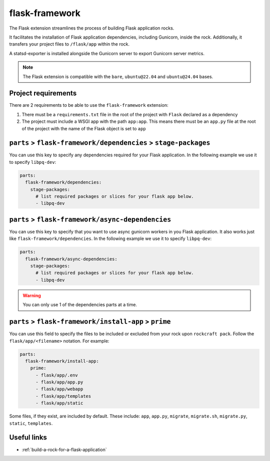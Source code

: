 .. _flask-framework-reference:

flask-framework
---------------

The Flask extension streamlines the process of building Flask application rocks.

It facilitates the installation of Flask application dependencies, including
Gunicorn, inside the rock. Additionally, it transfers your project files to
``/flask/app`` within the rock.

A statsd-exporter is installed alongside the Gunicorn server to export Gunicorn
server metrics.

.. note::
    The Flask extension is compatible with the ``bare``, ``ubuntu@22.04``
    and ``ubuntu@24.04`` bases.

Project requirements
====================

There are 2 requirements to be able to use the ``flask-framework`` extension:

1. There must be a ``requirements.txt`` file in the root of the project with
   ``Flask`` declared as a dependency
2. The project must include a WSGI app with the path ``app:app``. This means
   there must be an ``app.py`` file at the root of the project with the name
   of the Flask object is set to ``app``

``parts`` > ``flask-framework/dependencies`` > ``stage-packages``
=================================================================

You can use this key to specify any dependencies required for your Flask
application. In the following example we use it to specify ``libpq-dev``:

.. code-block:: yaml

  parts:
    flask-framework/dependencies:
      stage-packages:
        # list required packages or slices for your flask app below.
        - libpq-dev

``parts`` > ``flask-framework/async-dependencies``
=================================================================

You can use this key to specify that you want to use async gunicorn workers in
you Flask application. It also works just like ``flask-framework/dependencies``.
In the following example we use it to specify ``libpq-dev``:

.. code-block:: yaml

  parts:
    flask-framework/async-dependencies:
      stage-packages:
        # list required packages or slices for your flask app below.
        - libpq-dev

.. warning::
  You can only use 1 of the dependencies parts at a time.

``parts`` > ``flask-framework/install-app`` > ``prime``
=======================================================

You can use this field to specify the files to be included or excluded from
your rock upon ``rockcraft pack``. Follow the ``flask/app/<filename>``
notation. For example:

.. code-block:: yaml

  parts:
    flask-framework/install-app:
      prime:
        - flask/app/.env
        - flask/app/app.py
        - flask/app/webapp
        - flask/app/templates
        - flask/app/static

Some files, if they exist, are included by default. These include:
``app``, ``app.py``, ``migrate``, ``migrate.sh``, ``migrate.py``, ``static``,
``templates``.

Useful links
============

- :ref:`build-a-rock-for-a-flask-application`
